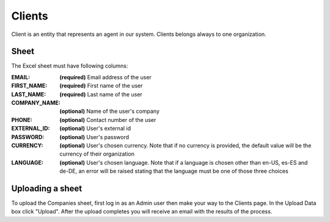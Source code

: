 Clients
=========

Client is an entity that represents an agent in our system. Clients
belongs always to one organization.

Sheet
-----

The Excel sheet must have following columns:

:EMAIL:
  **(required)** Email address of the user

:FIRST_NAME:
  **(required)** First name of the user

:LAST_NAME:
  **(required)** Last name of the user

:COMPANY_NAME:
  **(optional)** Name of the user's company

:PHONE:
  **(optional)** Contact number of the user

:EXTERNAL_ID:
  **(optional)** User's external id

:PASSWORD:
  **(optional)** User's password

:CURRENCY:
  **(optional)** User's chosen currency. Note that if no currency is provided, the default value will be the currency of their organization

:LANGUAGE:
  **(optional)** User's chosen language. Note that if a language is chosen other than en-US, es-ES and de-DE, an error will be raised stating that the language must be one of those three choices


Uploading a sheet
-----------------

To upload the Companies sheet, first log in as an Admin user then make your way to
the Clients page. In the Upload Data box click "Upload". After the
upload completes you will receive an email with the results of the process.
